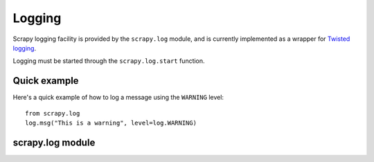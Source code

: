 .. _ref-logging:

=======
Logging
=======

Scrapy logging facility is provided by the ``scrapy.log`` module, and is
currently implemented as a wrapper for `Twisted logging`_.

.. _Twisted logging: http://twistedmatrix.com/projects/core/documentation/howto/logging.html

Logging must be started through the ``scrapy.log.start`` function.

Quick example
=============

Here's a quick example of how to log a message using the ``WARNING`` level::

    from scrapy.log
    log.msg("This is a warning", level=log.WARNING)

scrapy.log module
=================

.. module:: scrapy.log
   :synopsis: Logging facility

.. attribute:: log_level

   The current log level being used

.. attribute:: started

   A boolean which is ``True`` is logging has been started or ``False`` otherwise.

.. function:: start(logfile=None, loglevel=None, log_stdout=None)

    Start the logging facility. This must be called before actually logging any
    messages. Otherwise, messages logged before this call will get lost.

    ``logfile`` is a string with the file path to use for logging output. If
    omitted, :setting:`LOGFILE` setting will be used. If both are ``None``, log
    will be sent to standard output (if ``log_stdout`` or :setting:`LOG_STDOUT` is
    ``True``) or standard error (if ``log_stderr`` or :setting:`LOG_STDOUT` is
    ``False``).

    ``loglevel`` is the logging level. Availables ones are:
        * ``scrapy.log.CRITICAL``
        * ``scrapy.log.ERROR``
        * ``scrapy.log.WARNING``
        * ``scrapy.log.INFO``
        * ``scrapy.log.DEBUG``

    ``log_stdout`` is a boolean which specifies if log should be sent to standard
    output (if ``True``) or standard error (if ``False``)

.. function:: msg(message, level=INFO, component=BOT_NAME, domain=None)

    Log a message

    ``message`` is a string with the message to log

    ``level`` is the log level for this message. See ``start()`` function for
    available log levels.

    ``component`` is a string with the component to use for logging, it defaults to :setting:`BOT_NAME`

    ``domain`` is a string with the domain to use for logging this message.
    This parameter should always be used when logging stuff paricular to any
    domain or spider.

.. function:: exc(message, level=ERROR, component=BOT_NAME, domain=None)

    Log an exception. Similar to ``msg()`` but it also appends a stack trace
    report using `traceback.format_exc`.

    .. _traceback.format_exc: http://docs.python.org/library/traceback.html#traceback.format_exc

    ``message`` - same as ``msg()`` function
    
    ``level`` - same as ``msg()`` function

    ``component`` - same as ``msg()`` function

    ``domain`` - same as ``msg()`` function
